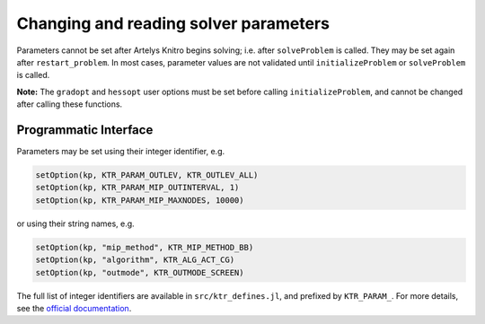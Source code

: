 --------------------------------------
Changing and reading solver parameters
--------------------------------------
Parameters cannot be set after Artelys Knitro begins solving; i.e. after ``solveProblem`` is called.  They may be set again after ``restart_problem``. In most cases, parameter values are not validated until ``initializeProblem`` or ``solveProblem`` is called.

**Note:** The ``gradopt`` and ``hessopt`` user options must be set before calling ``initializeProblem``, and cannot be changed after calling these functions.

Programmatic Interface
^^^^^^^^^^^^^^^^^^^^^^
Parameters may be set using their integer identifier, e.g.

.. code-block:: julia

  setOption(kp, KTR_PARAM_OUTLEV, KTR_OUTLEV_ALL)
  setOption(kp, KTR_PARAM_MIP_OUTINTERVAL, 1)
  setOption(kp, KTR_PARAM_MIP_MAXNODES, 10000)

or using their string names, e.g.

.. code-block:: julia

  setOption(kp, "mip_method", KTR_MIP_METHOD_BB)
  setOption(kp, "algorithm", KTR_ALG_ACT_CG)
  setOption(kp, "outmode", KTR_OUTMODE_SCREEN)

The full list of integer identifiers are available in ``src/ktr_defines.jl``, and prefixed by ``KTR_PARAM_``. For more details, see the `official documentation <https://www.artelys.com/tools/knitro_doc/3_referenceManual/callableLibrary/API.html>`_.
